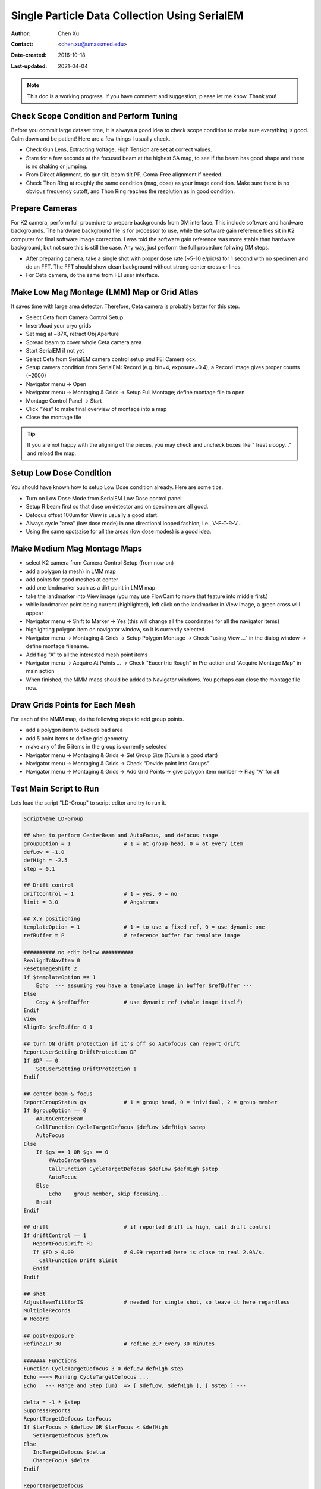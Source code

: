 
.. _singleparticle_serialem:

Single Particle Data Collection Using SerialEM
==============================================

:Author: Chen Xu
:Contact: <chen.xu@umassmed.edu>
:Date-created: 2016-10-18
:Last-updated: 2021-04-04
.. glossary::

   Abstract
      This document is to list step-by-step operations to perform single partile data collection using SerialEM. 
      I often receive requests to provide script/macro for single particle data collection using SerialEM as control program. 
      It is not very easy to explain that script/macro itself is only the small portion of whole operation steps. 
      I realized that a brief but detailed protocol for whole process is perhaps more useful, specially for novice cryoEM users. 
      It should be useful for more experience users as well as a quick checklist in case some step is forgotten. 
      I wrote something similiar at Brandeis EM webpage, but here I rewrite this to reflect newer hardware of microscope and camera, 
      and with updated SerialEM scripts/macros.
      
      A Krios with K2 Summit camera and FEI Ceta camera is the base hardware setup for this protocol. 

.. note::
      This doc is a working progress. If you have comment and suggestion, please let me know. Thank you!

.. _scope_tuning:

Check Scope Condition and Perform Tuning 
----------------------------------------

Before you commit large dataset time, it is always a good idea to check scope condition to make sure everything is good. Calm down and be patient! Here are a few things I usually check. 

- Check Gun Lens, Extracting Voltage, High Tension are set at correct values.
- Stare for a few seconds at the focused beam at the highest SA mag, to see if the beam has good shape and there is no shaking or jumping.  
- From Direct Alignment, do gun tilt, beam tilt PP, Coma-Free alignment if needed. 
- Check Thon Ring at roughly the same condition (mag, dose) as your image condition. Make sure there is no obvious frequency cutoff, and Thon Ring reaches the resolution as in good condition. 

 .. _prepare_camera:

Prepare Cameras 
---------------

For K2 camera, perform full procedure to prepare backgrounds from DM interface. This include software and hardware backgrounds. The hardware background file is for processor to use, while the software gain reference files sit in K2 computer for final software image correction. I was told the software gain reference was more stable than hardware background, but not sure this is still the case. Any way, just perform the full procedure follwing DM steps. 

- After preparing camera, take a single shot with proper dose rate (~5-10 e/pix/s) for 1 second with no specimen and do an FFT. The FFT should show clean background without strong center cross or lines. 
- For Ceta camera, do the same from FEI user interface. 

.. _LMM:

Make Low Mag Montage (LMM) Map or Grid Atlas
--------------------------------------------

It saves time with large area detector. Therefore, Ceta camera is probably better for this step. 

- Select Ceta from Camera Control Setup
- Insert/load your cryo grids
- Set mag at ~87X, retract Obj Aperture
- Spread beam to cover whole Ceta camera area
- Start SerialEM if not yet
- Select Ceta from SerialEM camera control setup *and* FEI Camera ocx. 
- Setup camera condition from SerialEM: Record (e.g. bin=4, exposure=0.4); a Record image gives proper counts (~2000)
- Navigator menu -> Open
- Navigator menu -> Montaging & Grids -> Setup Full Montage; define montage file to open
- Montage Control Panel -> Start
- Click "Yes" to make final overview of montage into a map
- Close the montage file

.. Tip::

   If you are not happy with the aligning of the pieces, you may check and uncheck boxes like
   "Treat sloopy..." and reload the map.

.. _setup_LD:

Setup Low Dose Condition
------------------------

You should have known how to setup Low Dose condition already. Here are some tips.

- Turn on Low Dose Mode from SerialEM Low Dose control panel
- Setup R beam first so that dose on detector and on specimen are all good.
- Defocus offset 100um for View is usually a good start. 
- Always cycle "area" (low dose mode) in one directional looped fashion, i.e., V-F-T-R-V...
- Using the same spotszise for all the areas (low dose modes) is a good idea. 

.. _MMM:

Make Medium Mag Montage Maps 
----------------------------

- select K2 camera from Camera Control Setup (from now on)
- add a polygon (a mesh) in LMM map
- add points for good meshes at center
- add one landmarker such as a dirt point in LMM map 
- take the landmarker into View image (you may use FlowCam to move that feature into middle first.) 
- while landmarker point being current (highlighted), left click on the landmarker in View image, a green cross will appear
- Navigator menu -> Shift to Marker -> Yes (this will change all the coordinates for all the navigator items)
- highlighting polygon item on navigator window, so it is currently selected 
- Navigator menu -> Montaging & Grids -> Setup Polygon Montage -> Check "using View ..." in the dialog window -> define montage filename. 
- Add flag "A" to all the interested mesh point items
- Navigator menu -> Acquire At Points ... -> Check "Eucentric Rough" in Pre-action and "Acquire Montage Map" in main action
- When finished, the MMM maps should be added to Navigator windows. You perhaps can close the montage file now. 

.. _draw_grid:

Draw Grids Points for Each Mesh
-------------------------------

For each of the MMM map, do the following steps to add group points.

- add a polygon item to exclude bad area
- add 5 point items to define grid geometry 
- make any of the 5 items in the group is currently selected
- Navigator menu -> Montaging & Grids -> Set Group Size (10um is a good start)
- Navigator menu -> Montaging & Grids -> Check "Devide point into Groups"
- Navigator menu -> Montaging & Grids -> Add Grid Points -> give polygon item number -> Flag "A" for all

.. _Script:

Test Main Script to Run
-----------------------

Lets load the script "LD-Group" to script editor and try to run it. 

.. code-block:: ruby

   ScriptName LD-Group

   ## when to perform CenterBeam and AutoFocus, and defocus range
   groupOption = 1                 # 1 = at group head, 0 = at every item 
   defLow = -1.0 
   defHigh = -2.5
   step = 0.1  
   
   ## Drift control
   driftControl = 1                # 1 = yes, 0 = no
   limit = 3.0                     # Angstroms
   
   ## X,Y positioning
   templateOption = 1              # 1 = to use a fixed ref, 0 = use dynamic one
   refBuffer = P                   # reference buffer for template image
   
   ########## no edit below ##########
   RealignToNavItem 0
   ResetImageShift 2
   If $templateOption == 1
       Echo  --- assuming you have a template image in buffer $refBuffer ---
   Else
       Copy A $refBuffer           # use dynamic ref (whole image itself)
   Endif 
   View
   AlignTo $refBuffer 0 1

   ## turn ON drift protection if it's off so Autofocus can report drift
   ReportUserSetting DriftProtection DP 
   If $DP == 0
       SetUserSetting DriftProtection 1
   Endif     

   ## center beam & focus
   ReportGroupStatus gs            # 1 = group head, 0 = inividual, 2 = group member
   If $groupOption == 0
       #AutoCenterBeam             
       CallFunction CycleTargetDefocus $defLow $defHigh $step
       AutoFocus
   Else
       If $gs == 1 OR $gs == 0     
           #AutoCenterBeam         
           CallFunction CycleTargetDefocus $defLow $defHigh $step
           AutoFocus
       Else
           Echo    group member, skip focusing...
       Endif 
   Endif

   ## drift                        # if reported drift is high, call drift control
   If driftControl == 1
      ReportFocusDrift FD 
      If $FD > 0.09                # 0.09 reported here is close to real 2.0A/s.   
        CallFunction Drift $limit
      Endif 
   Endif

   ## shot
   AdjustBeamTiltforIS             # needed for single shot, so leave it here regardless
   MultipleRecords
   # Record

   ## post-exposure
   RefineZLP 30                    # refine ZLP every 30 minutes

   ####### Functions
   Function CycleTargetDefocus 3 0 defLow defHigh step
   Echo ===> Running CycleTargetDefocus ...
   Echo   --- Range and Step (um)  => [ $defLow, $defHigh ], [ $step ] ---

   delta = -1 * $step
   SuppressReports
   ReportTargetDefocus tarFocus
   If $tarFocus > $defLow OR $tarFocus < $defHigh
      SetTargetDefocus $defLow
   Else 
      IncTargetDefocus $delta
      ChangeFocus $delta
   Endif

   ReportTargetDefocus 
   EndFunction

   ######
   Function Drift 1 0 crit 
   # A function to measure drift rate, if good, skip to the end of loop. 
   # Otherwise, exit execution -- i.e. skip the point. 
   Echo ===> Running Drift $crit (A)...

   shot = F
   interval = 4
   times = 10

   period = $interval + 1
   $shot
   Delay $interval
   Loop $times index
      $shot
      AlignTo B
      ReportAlignShift
      ClearAlignment
      dx = $repVal3
      dy = $repVal4
      dist = sqrt $dx * $dx + $dy * $dy
      rate = $dist / $period * 10	
      echo Rate = $rate A/sec
      echo ----------------

      If $rate < $crit
         echo Drift is low enough after shot $index      
         break
      Elseif  $index < $times
         Delay $interval
      Else
        echo Drift never got below $crit: Skipping ...
        exit   
      Endif
   EndLoop
   EndFunction


This script calls two functions - ``CycleTargetDefocus`` and ``Drift``. This is a standalone script. Some other functions can found `here on github.com <https://github.com/xuchen66/SerialEM-scripts/blob/new-features/MyFuncs.txt/>`_.

If running with python support, the code looks something like this:

.. code-block:: python

   #!Python
   #ScriptName LD-Group-Python
   import serialem
   from math import sqrt

   ### Functions
   def CycleTargetDefocus(defLow, defHigh, step):
       print(' -> running CycleTargetDefocus...')
       print(' --- defLow, defHigh, step = ', defLow, defHigh, step)
       serialem.SuppressReports()
       tarFocus = serialem.ReportTargetDefocus()   # float
       if tarFocus > defLow or tarFocus < defHigh:
           serialem.SetTargetDefocus()
       else:
           serialem.IncTargetDefocus(-step)
           serialem.ChangeFocus(-step)

       serialem.ReportTargetDefocus()

   def Drift(crit):
       print('===> Running Drift ', crit, 'A...')

       interval = 4
       times = 10
       period = interval + 1
       serialem.Focus()
       serialem.Delay(interval)
       for index in range(1, times+1):
           serialem.Focus()
           serialem.AlignTo('B', 0, 1)
           aliShift = serialem.ReportAlignShift()
           dx, dy = aliShift[2], aliShift[3]
           rate = sqrt(dx*dx + dy*dy)/period*10
           print(' Rate =', rate, 'A/sec')
           if rate < crit:
               print('Drift is low enough after shot ', index)
               break
           elif index < times:
               serialem.Delay('interal')
           else:
               print('Drift never got below ', crit, 'skipping...')

   ### main
   # when to do focus and center beam, set range
   groupOption = 1         # 1 = only group head, 0 = every item
   defLow = -1.0
   defHigh = -2.5
   step = 1.0

   # drift control, limit 
   driftControl = 1        # 1 = yes, 0 = no 
   limit = 3.0

   # for X,Y position
   templateOption = 1      # 1 = use fixed ref, 0 = dynamic one (whole image)
   refBuffer = 'P'

   #### no editing below ####
   serialem.RealignToNavItem(0)
   serialem.ResetImageShift(2)
   if templateOption = 1:
       print(' --- assuming you have a template image in buffer $refBuffer ---')
   elif:
       serialem.Copy('A', refBuffer)
   serialem.View()
   serialem.AlignTo(refBuffer, 0, 1)

   # turn on Autofocus drift protection so it reports drift rate
   DP = serialem.ReportUserSetting('DriftProtection')
   if DP = '0':
       serialem.SetUserSetting('DriftProtection','1')

   # center beam and defosuc
   gs = serialem.ReportGroupStatus()
   if groupOption = 0:
       serialem.AutoCenterBeam()
       CycleTargetDefocus(defLow, defHigh, step)
       serialem.Autofocus()
   else:
       if gs = 1 or gs = 0:
           serialem.AutoCenterBeam()
           CycleTargetDefocus(defLow, defHigh, step)
           serialem.AutoCenterBeam()
       else:
           print('   group member, skip focusing ...')

   # drift 
   if driftControl = 1:
       FD = serialem.ReportFocusDrift()
       if FD > 0.09:
           Drift(limit)

   # shot
   serialem.AdjustBeamTiltforIS()      # keep this line 
   serialem.MultipleRecords()
   #serialem.Record()

   # post-expose
   serialem.RefineZLP(30)              # if GIF exists


This is a good time to test running this script on one of the point items in navigator window, to make sure it runs fine. 

.. _final_check:
   
Final Checking
--------------

Now we should check to make sure all the conditions are good for batch data collections for hours and days. 

- Low Dose beams lined up for all the modes (area is the term SerialEM uses)
- Record beam has proper intensity
- Objective aperture is inserted and centered
- Objective Stigmation is good
- Thon ring with R beam on carbon area shows good scope condition
- Total exposure time, frame time, total frame number, binning, output file options, frame saving folder etc. are all good.

.. _aquire_at_points:

Run it! 
-------

Navigator -> Acquire at Points... -> Run Script "LD-Group" in Main action -> OK.


